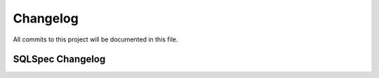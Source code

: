 =========
Changelog
=========

All commits to this project will be documented in this file.

SQLSpec Changelog
==================
